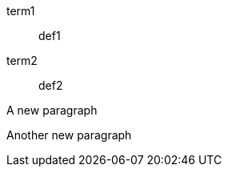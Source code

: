 // should only grab one literal line following last item if item has no inline description
term1::

def1

term2::

  def2

A new paragraph

Another new paragraph

